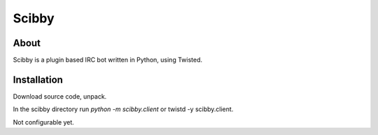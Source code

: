 Scibby
######

About
=====
Scibby is a plugin based IRC bot written in Python, using Twisted.

Installation
============
Download source code, unpack.

In the scibby directory run `python -m scibby.client` or twistd -y scibby.client.

Not configurable yet.
